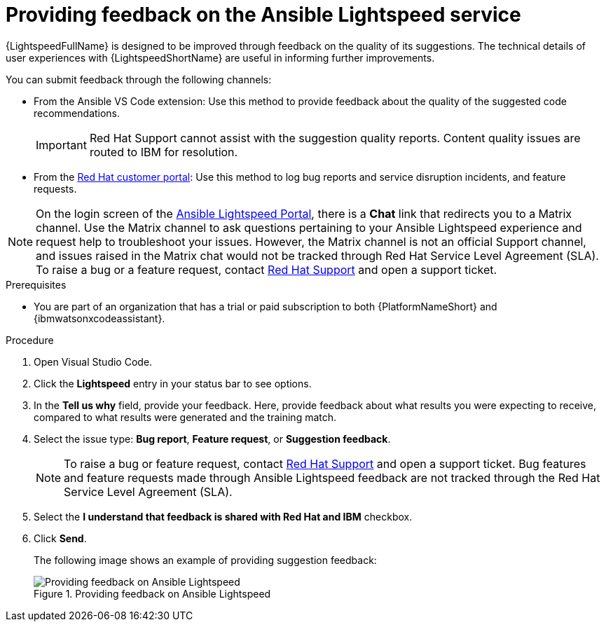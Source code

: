 :_content-type: PROCEDURE

[id="provide-feedback_{context}"]

= Providing feedback on the Ansible Lightspeed service

{LightspeedFullName} is designed to be improved through feedback on the quality of its suggestions. The technical details of user experiences with {LightspeedShortName} are useful in informing further improvements.

You can submit feedback through the following channels: 

* From the Ansible VS Code extension: Use this method to provide feedback about the quality of the suggested code recommendations.
+
IMPORTANT: Red Hat Support cannot assist with the suggestion quality reports. Content quality issues are routed to IBM for resolution.

* From the link:access.redhat.com[Red Hat customer portal]: Use this method to log bug reports and service disruption incidents, and feature requests.

NOTE: On the login screen of the link:https://c.ai.ansible.redhat.com/[Ansible Lightspeed Portal], there is a *Chat* link that redirects you to a Matrix channel. Use the Matrix channel to ask questions pertaining to your Ansible Lightspeed experience and request help to troubleshoot your issues. However, the Matrix channel is not an official Support channel, and issues raised in the Matrix chat would not be tracked through Red Hat Service Level Agreement (SLA). To raise a bug or a feature request, contact link:https://access.redhat.com/support[Red Hat Support] and open a support ticket.  

.Prerequisites

* You are part of an organization that has a trial or paid subscription to both {PlatformNameShort} and {ibmwatsonxcodeassistant}.

.Procedure

. Open Visual Studio Code.
. Click the *Lightspeed* entry in your status bar to see options. 
. In the *Tell us why* field, provide your feedback. Here, provide feedback about what results you were expecting to receive, compared to what results were generated and the training match.
. Select the issue type: *Bug report*, *Feature request*, or *Suggestion feedback*. 
+
NOTE: To raise a bug or feature request, contact link:https://access.redhat.com/support[Red Hat Support] and open a support ticket. Bug features and feature requests made through Ansible Lightspeed feedback are not tracked through the Red Hat Service Level Agreement (SLA).
+
. Select the *I understand that feedback is shared with Red Hat and IBM* checkbox. 
. Click *Send*.
+
The following image shows an example of providing suggestion feedback: 
+

.Providing feedback on Ansible Lightspeed
image::lightspeed-provide-feedback.png[Providing feedback on Ansible Lightspeed]
